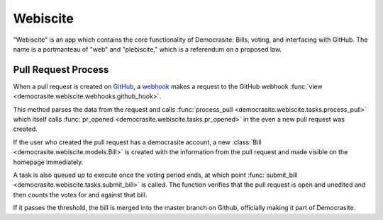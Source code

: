 .. _webiscite:

Webiscite
======================================================================

"Webiscite" is an app which contains the core functionality of Democrasite:
Bills, voting, and interfacing with GitHub. The name is a portmanteau of "web"
and "plebiscite," which is a referendum on a proposed law.

Pull Request Process
----------------------------------------------------------------------

When a pull request is created on `GitHub <https://github.com/mfosterw/cookiestocracy>`_,
a `webhook <https://docs.github.com/en/developers/webhooks-and-events/webhooks/about-webhooks>`_
makes a request to the GitHub webhook :func:`view <democrasite.webiscite.webhooks.github_hook>`.

This method parses the data from the request and calls :func:`process_pull <democrasite.webiscite.tasks.process_pull>`
which itself calls :func:`pr_opened <democrasite.webiscite.tasks.pr_opened>`
in the even a new pull request was created.

If the user who created the pull request has a democrasite account, a new :class:`Bill <democrasite.webiscite.models.Bill>`
is created with the information from the pull request and made visible on the
homepage immediately.

A task is also queued up to execute once the voting period ends, at which point
:func:`submit_bill <democrasite.webiscite.tasks.submit_bill>` is called. The
function verifies that the pull request is open and unedited and then counts
the votes for and against that bill.

If it passes the threshold, the bill is merged into the master branch on
Github, officially making it part of Democrasite.
